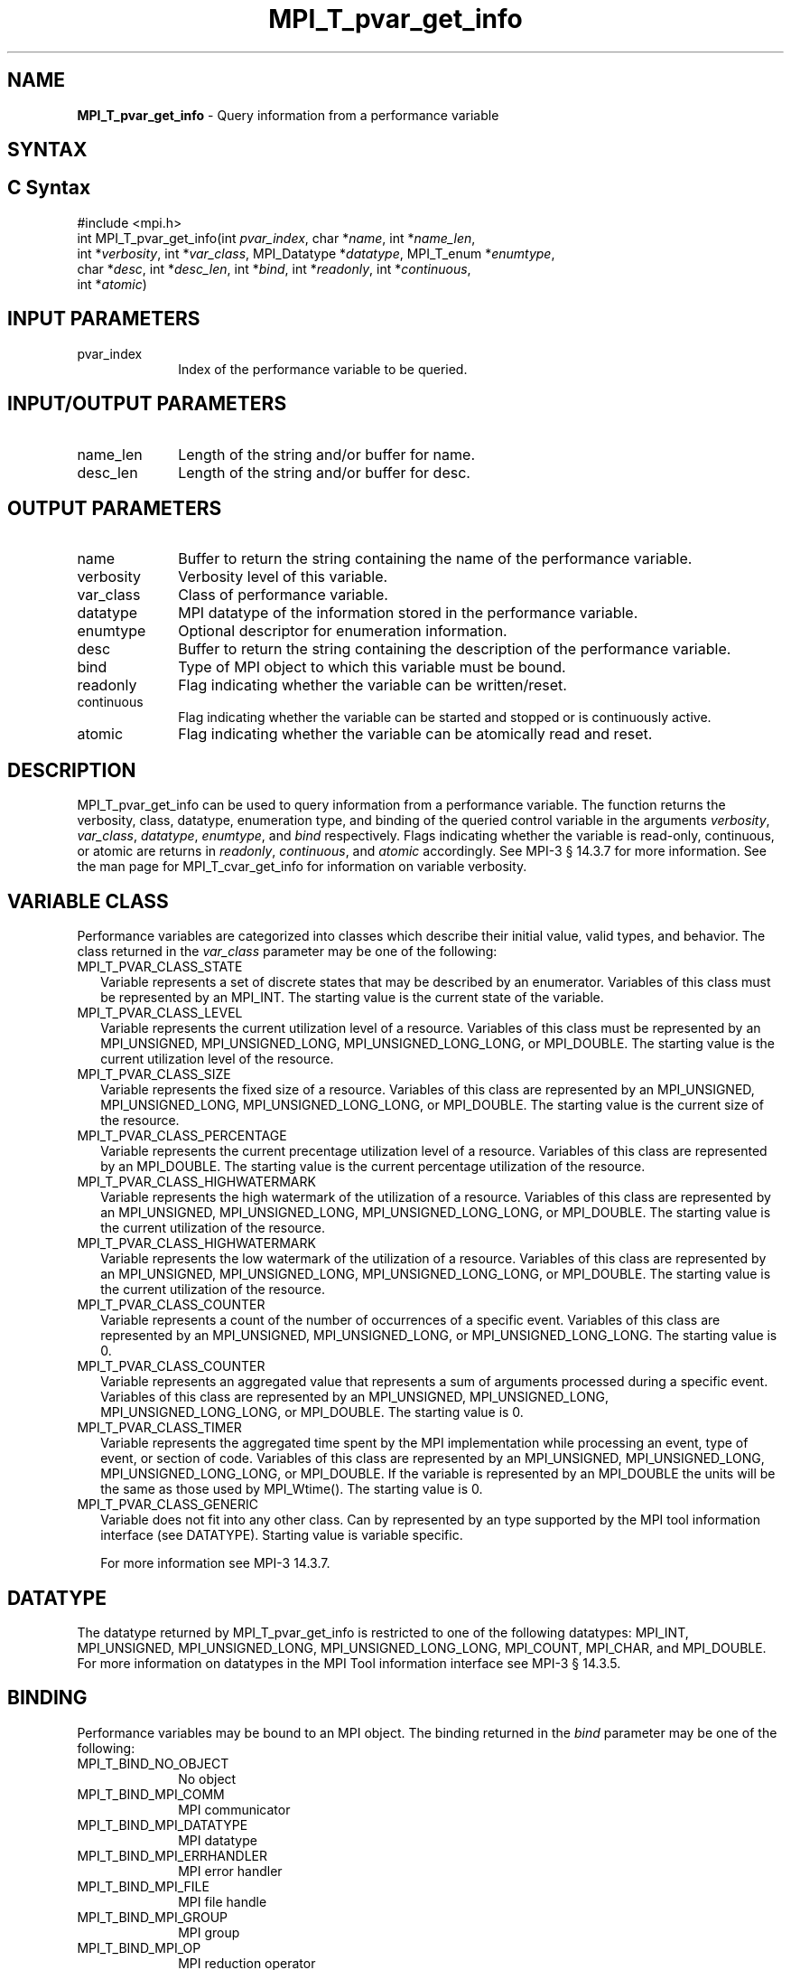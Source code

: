 .\" -*- nroff -*-
.\" Copyright 2013 Los Alamos National Security, LLC. All rights reserved.
.\" Copyright 2006-2008 Sun Microsystems, Inc.
.\" Copyright (c) 1996 Thinking Machines Corporation
.\" Copyright (c) 2010 Cisco Systems, Inc.  All rights reserved.
.\" $COPYRIGHT$
.TH MPI_T_pvar_get_info 3 "Nov 07, 2017" "2.0.4" "Open MPI"
.
.SH NAME
\fBMPI_T_pvar_get_info\fP \- Query information from a performance variable
.
.SH SYNTAX
.ft R
.
.SH C Syntax
.nf
#include <mpi.h>
int MPI_T_pvar_get_info(int \fIpvar_index\fP, char *\fIname\fP, int *\fIname_len\fP,
                        int *\fIverbosity\fP, int *\fIvar_class\fP, MPI_Datatype *\fIdatatype\fP, MPI_T_enum *\fIenumtype\fP,
                        char *\fIdesc\fP, int *\fIdesc_len\fP, int *\fIbind\fP, int *\fIreadonly\fP, int *\fIcontinuous\fP,
                        int *\fIatomic\fP)

.fi
.SH INPUT PARAMETERS
.ft R
.TP 1i
pvar_index
Index of the performance variable to be queried.

.SH INPUT/OUTPUT PARAMETERS
.ft R
.TP 1i
name_len
Length of the string and/or buffer for name.
.TP 1i
desc_len
Length of the string and/or buffer for desc.

.SH OUTPUT PARAMETERS
.ft R
.TP 1i
name
Buffer to return the string containing the name of the
performance variable.
.TP 1i
verbosity
Verbosity level of this variable.
.TP 1i
var_class
Class of performance variable.
.TP 1i
datatype
MPI datatype of the information stored in the performance variable.
.TP 1i
enumtype
Optional descriptor for enumeration information.
.TP 1i
desc
Buffer to return the string containing the description of the performance variable.
.TP 1i
bind
Type of MPI object to which this variable must be bound.
.TP 1i
readonly
Flag indicating whether the variable can be written/reset.
.TP 1i
continuous
Flag indicating whether the variable can be started and stopped or is continuously active.
.TP 1i
atomic
Flag indicating whether the variable can be atomically read and reset.
.
.
.SH DESCRIPTION
.ft R
MPI_T_pvar_get_info can be used to query information from a performance variable. The function returns
the verbosity, class, datatype, enumeration type, and binding of the queried control variable in the arguments
\fIverbosity\fP, \fIvar_class\fP, \fIdatatype\fP, \fIenumtype\fP, and \fIbind\fP respectively. Flags indicating
whether the variable is read-only, continuous, or atomic are returns in \fIreadonly\fP, \fIcontinuous\fP, and
\fIatomic\fP accordingly. See MPI-3 § 14.3.7 for more information. See the man page for MPI_T_cvar_get_info
for information on variable verbosity.

.SH VARIABLE CLASS
.ft R
Performance variables are categorized into classes which describe their initial value, valid types, and
behavior. The class returned in the \fIvar_class\fP parameter may be one of the following:
.TP 2
MPI_T_PVAR_CLASS_STATE
Variable represents a set of discrete states that may be described by an enumerator. Variables of this class
must be represented by an MPI_INT. The starting value is the current state of the variable.
.TP 2
MPI_T_PVAR_CLASS_LEVEL
Variable represents the current utilization level of a resource. Variables of this class must be represented
by an MPI_UNSIGNED, MPI_UNSIGNED_LONG, MPI_UNSIGNED_LONG_LONG, or MPI_DOUBLE. The starting value is the
current utilization level of the resource.
.TP 2
MPI_T_PVAR_CLASS_SIZE
Variable represents the fixed size of a resource. Variables of this class are represented by an MPI_UNSIGNED,
MPI_UNSIGNED_LONG, MPI_UNSIGNED_LONG_LONG, or MPI_DOUBLE. The starting value is the current size of the resource.
.TP 2
MPI_T_PVAR_CLASS_PERCENTAGE
Variable represents the current precentage utilization level of a resource. Variables of this class are
represented by an MPI_DOUBLE. The starting value is the current percentage utilization of the resource.
.TP 2
MPI_T_PVAR_CLASS_HIGHWATERMARK
Variable represents the high watermark of the utilization of a resource. Variables of this class are
represented by an MPI_UNSIGNED, MPI_UNSIGNED_LONG, MPI_UNSIGNED_LONG_LONG, or MPI_DOUBLE. The starting value
is the current utilization of the resource.
.TP 2
MPI_T_PVAR_CLASS_HIGHWATERMARK
Variable represents the low watermark of the utilization of a resource. Variables of this class are
represented by an MPI_UNSIGNED, MPI_UNSIGNED_LONG, MPI_UNSIGNED_LONG_LONG, or MPI_DOUBLE. The starting value
is the current utilization of the resource.
.TP 2
MPI_T_PVAR_CLASS_COUNTER
Variable represents a count of the number of occurrences of a specific event. Variables of this class are
represented by an MPI_UNSIGNED, MPI_UNSIGNED_LONG, or MPI_UNSIGNED_LONG_LONG. The starting value is 0.
.TP 2
MPI_T_PVAR_CLASS_COUNTER
Variable represents an aggregated value that represents a sum of arguments processed during a specific event.
Variables of this class are represented by an MPI_UNSIGNED, MPI_UNSIGNED_LONG, MPI_UNSIGNED_LONG_LONG,
or MPI_DOUBLE. The starting value is 0.
.TP 2
MPI_T_PVAR_CLASS_TIMER
Variable represents the aggregated time spent by the MPI implementation while processing an event, type of
event, or section of code. Variables of this class are represented by an MPI_UNSIGNED, MPI_UNSIGNED_LONG,
MPI_UNSIGNED_LONG_LONG, or MPI_DOUBLE. If the variable is represented by an MPI_DOUBLE the units will be
the same as those used by MPI_Wtime(). The starting value is 0.
.TP 2
MPI_T_PVAR_CLASS_GENERIC
Variable does not fit into any other class. Can by represented by an type supported by the MPI tool
information interface (see DATATYPE). Starting value is variable specific.

For more information see MPI-3 \[char 167] 14.3.7.

.SH DATATYPE
.ft R
The datatype returned by MPI_T_pvar_get_info is restricted to one of the following datatypes: MPI_INT,
MPI_UNSIGNED, MPI_UNSIGNED_LONG, MPI_UNSIGNED_LONG_LONG, MPI_COUNT, MPI_CHAR, and MPI_DOUBLE. For more
information on datatypes in the MPI Tool information interface see MPI-3 \[char167] 14.3.5.

.SH BINDING
.ft R
Performance variables may be bound to an MPI object. The binding returned in the \fIbind\fP parameter may be
one of the following:
.TP 1i
MPI_T_BIND_NO_OBJECT
No object
.TP 1i
MPI_T_BIND_MPI_COMM
MPI communicator
.TP 1i
MPI_T_BIND_MPI_DATATYPE
MPI datatype
.TP 1i
MPI_T_BIND_MPI_ERRHANDLER
MPI error handler
.TP 1i
MPI_T_BIND_MPI_FILE
MPI file handle
.TP 1i
MPI_T_BIND_MPI_GROUP
MPI group
.TP 1i
MPI_T_BIND_MPI_OP
MPI reduction operator
.TP 1i
MPI_T_BIND_MPI_REQUEST
MPI request
.TP 1i
MPI_T_BIND_MPI_WIN
MPI window for one-sided communication
.TP 1i
MPI_T_BIND_MPI_MESSAGE
MPI message object
.TP 1i
MPI_T_BIND_MPI_INFO
MPI info object

For more information see MPI-3 \[char167] 14.3.2.

.SH NOTES
.ft R
This MPI tool interface function returns two strings. This function takes two argument for each string:
a buffer to store the string, and a length which must initially specify the size of the buffer. If the
length passed is n then this function will copy at most n - 1 characters of the string into the
corresponding buffer and set the length to the number of characters copied - 1. If the length argument
is NULL or the value specified in the length is 0 the corresponding string buffer is ignored and the
string is not returned. For more information see MPI-3 \[char167] 14.3.3.

.SH ERRORS
.ft R
MPI_T_pvar_get_info() will fail if:
.TP 1i
[MPI_T_ERR_NOT_INITIALIZED]
The MPI Tools interface not initialized
.TP 1i
[MPI_T_ERR_INVALID_INDEX]
The performance variable index is invalid
.
.SH SEE ALSO
.ft R
.nf
MPI_T_cvar_get_info
